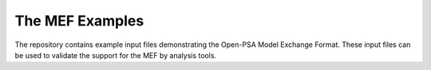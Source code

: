 ################
The MEF Examples
################

The repository contains example input files
demonstrating the Open-PSA Model Exchange Format.
These input files can be used to validate the support for the MEF by analysis tools.
